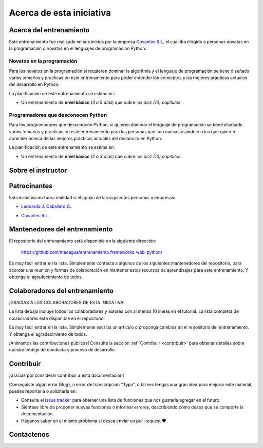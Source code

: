 .. -*- coding: utf-8 -*-


.. _acerca_de:

=========================
Acerca de esta iniciativa
=========================


.. _acerca_de_entrenamiento:

Acerca del entrenamiento
========================

Este entrenamiento fue realizado en sus inicios por la empresa `Covantec R.L`_, el cual iba dirigido a
personas novatas en la programación o novatos en el lenguajes de programación Python.


Novatos en la programación
--------------------------

Para los novatos en la programación si requieren dominar la algoritmia y el lenguaje de programación
se tiene diseñado varios temarios y practicas en este entrenamiento para poder entender los conceptos
y las mejores prácticas actuales del desarrollo en Python.

La planificación de este entrenamiento se estima en:

- Un entrenamiento de **nivel básico** (*3 a 5 días*) que cubre los *diez (10) capítulos*.


Programadores que desconocen Python
-----------------------------------

Para los programadores que desconocen Python, si quieren dominar el lenguaje de programación se tiene
diseñado varios temarios y practicas en este entrenamiento para las personas que son nuevas usándolo o
los que quieren aprender acerca de las mejores prácticas actuales del desarrollo en Python.

La planificación de este entrenamiento se estima en:

- Un entrenamiento de **nivel básico** (*2 a 3 días*) que cubre los *diez (10) capítulos*.


.. _acerca_de_instructor:

Sobre el instructor
===================

.. raw:: html
   :file: _templates/partials/virtual_business_card.html


.. _el_equipo:

Patrocinantes
=============

Esta iniciativa no fuera realidad si el apoyo de las siguientes personas o empresas:

* `Leonardo J. Caballero G. <#sobre-el-instructor>`_.

* `Covantec R.L`_.

  .. figure:: _static/images/covantec_logo_web.jpg
     :align: center
     :alt: Covantec R.L.
     :target: https://github.com/covantec


.. _mantenedores:

Mantenedores del entrenamiento
==============================

El repositorio del entrenamiento está disponible en la siguiente dirección:

   https://github.com/macagua/entrenamiento.frameworks_web_python/

Es muy fácil entrar en la lista. Simplemente contacta a algunos de los siguientes
mantenedores del repositorio, para acordar una reunión y formas de colaboración en
mantener estos recursos de aprendizajes para este entrenamiento. Y obtenga el
agradecimiento de todos.

.. contributors:: macagua/entrenamiento.frameworks_web_python
   :avatars:
   :limit: 1
   :exclude: dependabot[bot]


.. _colaboradores:

Colaboradores del entrenamiento
===============================

¡GRACIAS A LOS COLABORADORES DE ESTA INICIATIVA!

La lista debajo incluye todos los colaboradores y autores con al menos 10 líneas en
el tutorial. La lista completa de colaboradores está disponible en el repositorio.

.. contributors:: macagua/entrenamiento.frameworks_web_python
   :avatars:
   :exclude: dependabot[bot]

.. todo::
    TODO corregir alineación de avatar de los colaboradores.

Es muy fácil entrar en la lista. Simplemente escriba un artículo o proponga cambios
en el repositorio del entrenamiento. Y obtenga el agradecimiento de todos.

¡Animamos las contribuciones públicas! Consulte la sección :ref:`Contribuir <contribuir>`
para obtener detalles sobre nuestro código de conducta y proceso de desarrollo.


.. _contribuir:

Contribuir
==========

¡Gracias por considerar contribuir a esta documentación!

Conseguiste algún error (Bug), o error de transcripción "Typo", o tal ves tengas una gran idea para mejorar
este material, puedes reportarla o solicitarla en:

* Consulte el `issue tracker <https://github.com/macagua/entrenamiento.frameworks_web_python/issues>`_ para obtener
  una lista de funciones que nos gustaría agregar en el futuro.

* Siéntase libre de proponer nuevas funciones o informar errores, describiendo cómo desea que se comporte la
  documentación.

* Háganos saber en el mismo problema si desea enviar un pull-request ❤️


.. _contactenos:

Contáctenos
===========


.. raw:: html
   :file: _templates/partials/contactenos.html

.. _`Covantec R.L`: https://github.com/Covantec
